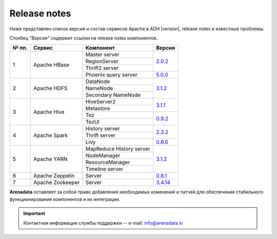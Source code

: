 Release notes
=============

Ниже представлен список версий и состав сервисов Apache в ADH |version|, release notes и известные проблемы.

Столбец *"Версия"* содержит ссылки на release notes компонентов.

+-------+------------------+--------------------------+--------------------------------+
| № пп. | Сервис           | Компонент                | Версия                         |
+=======+==================+==========================+================================+
| 1     | Apache HBase     | Master server            | `2.0.2 <hbase_version_>`_      |
|       |                  +--------------------------+                                |
|       |                  | RegionServer             |                                |
|       |                  +--------------------------+                                |
|       |                  | Thrift2 server           |                                |
|       |                  +--------------------------+--------------------------------+
|       |                  | Phoenix query server     | `5.0.0 <phoenix_version_>`_    |
+-------+------------------+--------------------------+--------------------------------+
| 2     | Apache HDFS      | DataNode                 | `3.1.2 <hdfs_version_>`_       |
|       |                  +--------------------------+                                |
|       |                  | NameNode                 |                                |
|       |                  +--------------------------+                                |
|       |                  | Secondary NameNode       |                                |
+-------+------------------+--------------------------+--------------------------------+
| 3     | Apache Hive      | HiveServer2              | `3.1.1 <hive_version_>`_       |
|       |                  +--------------------------+                                |
|       |                  | Metastore                |                                |
|       |                  +--------------------------+--------------------------------+
|       |                  | Tez                      | `0.9.2 <tez_version_>`_        |
|       |                  +--------------------------+                                |
|       |                  | TezUI                    |                                |
+-------+------------------+--------------------------+--------------------------------+
| 4     | Apache Spark     | History server           | `2.3.2 <spark_version_>`_      |
|       |                  +--------------------------+                                |
|       |                  | Thrift server            |                                |
|       |                  +--------------------------+--------------------------------+
|       |                  | Livy                     | `0.6.0 <livy_version_>`_       |
+-------+------------------+--------------------------+--------------------------------+
| 5     | Apache YARN      | MapReduce History server | `3.1.2 <yarn_version_>`_       |
|       |                  +--------------------------+                                |
|       |                  | NodeManager              |                                |
|       |                  +--------------------------+                                |
|       |                  | ResourceManager          |                                |
|       |                  +--------------------------+                                |
|       |                  | Timeline server          |                                |
+-------+------------------+--------------------------+--------------------------------+
| 6     | Apache Zeppelin  | Server                   | `0.8.1 <zeppelin_version_>`_   |
+-------+------------------+--------------------------+--------------------------------+
| 7     | Apache Zookeeper | Server                   | `3.4.14 <zookeeper_version_>`_ |
+-------+------------------+--------------------------+--------------------------------+

**Arenadata** оставляет за собой право добавления необходимых изменений и патчей для обеспечения стабильного функционирования компонентов и их интеграции.

.. 2.0.5 RN is for whole 2.0 line

.. _hbase_version: https://apache.org/dist/hbase/2.0.6/RELEASENOTES.md
.. _phoenix_version: https://phoenix.apache.org/release_notes.html#Phoenix_5.0.0-alpha_Release_Notes
.. _hdfs_version: https://hadoop.apache.org/docs/r3.1.2/hadoop-project-dist/hadoop-common/release/3.1.2/RELEASENOTES.3.1.2.html
.. _hive_version: https://issues.apache.org/jira/secure/ReleaseNote.jspa?version=12344240&styleName=Text&projectId=12310843
.. _tez_version: https://tez.apache.org/releases/0.9.2/release-notes.txt
.. _spark_version: https://spark.apache.org/releases/spark-release-2-3-2.html
.. _livy_version: https://livy.apache.org/history/#v0-6-0-incubating
.. _yarn_version: https://hadoop.apache.org/docs/r3.1.2/hadoop-project-dist/hadoop-common/release/3.1.2/RELEASENOTES.3.1.2.html
.. _zeppelin_version: https://zeppelin.apache.org/releases/zeppelin-release-0.8.1.html
.. _zookeeper_version: https://zookeeper.apache.org/doc/r3.4.14/releasenotes.html

.. important:: Контактная информация службы поддержки -- e-mail: info@arenadata.io
